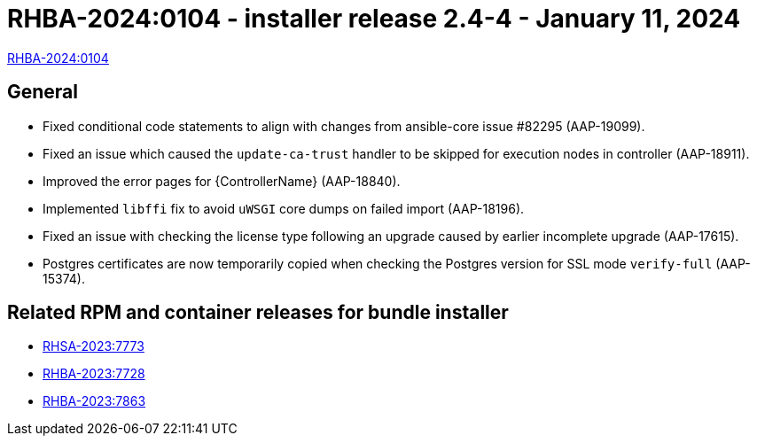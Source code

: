 // This is the release notes file for AAP 2.4 async installer release 2.4-4 dated January 11, 2024

[id="installer-24-4"]

= RHBA-2024:0104 - installer release 2.4-4 - January 11, 2024

link:https://access.redhat.com/errata/RHBA-2024:0104[RHBA-2024:0104]

== General

* Fixed conditional code statements to align with changes from ansible-core issue #82295 (AAP-19099).

* Fixed an issue which caused the `update-ca-trust` handler to be skipped for execution nodes in controller (AAP-18911).

* Improved the error pages for {ControllerName} (AAP-18840).

* Implemented `libffi` fix to avoid `uWSGI` core dumps on failed import (AAP-18196).

* Fixed an issue with checking the license type following an upgrade caused by earlier incomplete upgrade (AAP-17615).

* Postgres certificates are now temporarily copied when checking the Postgres version for SSL mode `verify-full` (AAP-15374).

== Related RPM and container releases for bundle installer

* link:https://access.redhat.com/errata/RHSA-2023:7773[RHSA-2023:7773]

* link:https://access.redhat.com/errata/RHBA-2023:7728[RHBA-2023:7728]

* link:https://access.redhat.com/errata/RHBA-2023:7863[RHBA-2023:7863]
